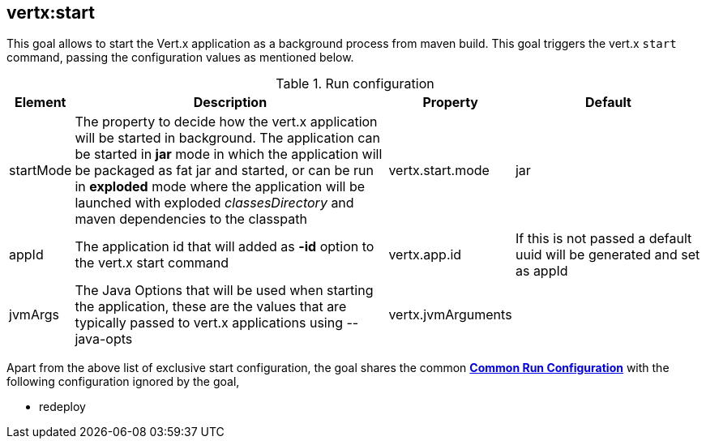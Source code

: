
[[vertx:start]]
== *vertx:start*
This goal allows to start the Vert.x application as a background process from maven build. This goal triggers the vert.x
`start` command, passing the configuration values as mentioned below.

.Run configuration
[cols="1,5,2,3"]
|===
| Element | Description | Property| Default

| startMode
| The property to decide how the vert.x application will be started in background.  The application can be started in
*jar* mode in which the application will be packaged as fat jar and started, or can be run in *exploded* mode where the
 application will be launched with exploded _classesDirectory_ and maven dependencies to the classpath
| vertx.start.mode
| jar
| appId
| The application id that will added as *-id* option to the vert.x start command
| vertx.app.id
| If this is not passed a default uuid will be generated and set as appId
| jvmArgs
| The Java Options that will be used when starting the application, these are the values that are
typically passed to vert.x applications using --java-opts
| vertx.jvmArguments
|
|===

Apart from the above list of exclusive start configuration, the goal shares the common
**<<common:run-configurations,Common Run Configuration>>** with the following configuration
ignored by the goal,

* redeploy
